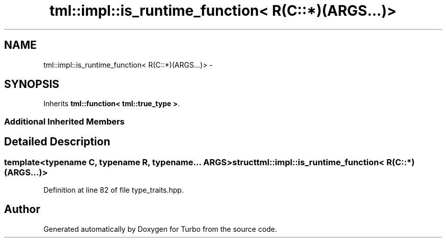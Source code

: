 .TH "tml::impl::is_runtime_function< R(C::*)(ARGS...)>" 3 "Fri Aug 22 2014" "Turbo" \" -*- nroff -*-
.ad l
.nh
.SH NAME
tml::impl::is_runtime_function< R(C::*)(ARGS...)> \- 
.SH SYNOPSIS
.br
.PP
.PP
Inherits \fBtml::function< tml::true_type >\fP\&.
.SS "Additional Inherited Members"
.SH "Detailed Description"
.PP 

.SS "template<typename C, typename R, typename\&.\&.\&. ARGS>struct tml::impl::is_runtime_function< R(C::*)(ARGS\&.\&.\&.)>"

.PP
Definition at line 82 of file type_traits\&.hpp\&.

.SH "Author"
.PP 
Generated automatically by Doxygen for Turbo from the source code\&.
